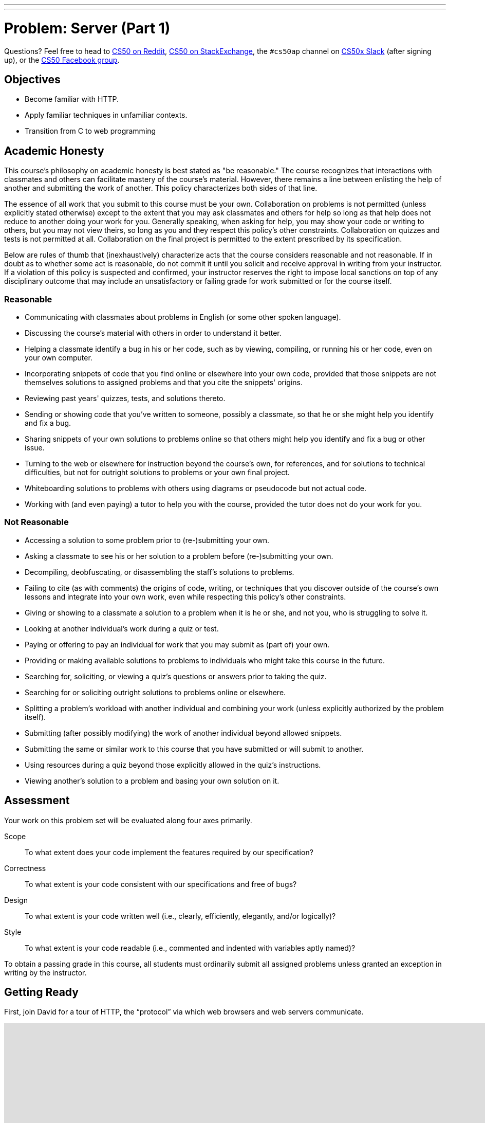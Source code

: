 ---
---
:skip-front-matter:

= Problem: Server (Part 1) 

Questions? Feel free to head to https://www.reddit.com/r/cs50[CS50 on Reddit], http://cs50.stackexchange.com[CS50 on StackExchange], the `#cs50ap` channel on https://cs50x.slack.com[CS50x Slack] (after signing up), or the https://www.facebook.com/groups/cs50[CS50 Facebook group].

== Objectives

* Become familiar with HTTP.
* Apply familiar techniques in unfamiliar contexts.
* Transition from C to web programming

== Academic Honesty

This course's philosophy on academic honesty is best stated as "be reasonable." The course recognizes that interactions with classmates and others can facilitate mastery of the course's material. However, there remains a line between enlisting the help of another and submitting the work of another. This policy characterizes both sides of that line.

The essence of all work that you submit to this course must be your own. Collaboration on problems is not permitted (unless explicitly stated otherwise) except to the extent that you may ask classmates and others for help so long as that help does not reduce to another doing your work for you. Generally speaking, when asking for help, you may show your code or writing to others, but you may not view theirs, so long as you and they respect this policy's other constraints. Collaboration on quizzes and tests is not permitted at all. Collaboration on the final project is permitted to the extent prescribed by its specification.

Below are rules of thumb that (inexhaustively) characterize acts that the course considers reasonable and not reasonable. If in doubt as to whether some act is reasonable, do not commit it until you solicit and receive approval in writing from your instructor. If a violation of this policy is suspected and confirmed, your instructor reserves the right to impose local sanctions on top of any disciplinary outcome that may include an unsatisfactory or failing grade for work submitted or for the course itself.

=== Reasonable

* Communicating with classmates about problems in English (or some other spoken language).
* Discussing the course's material with others in order to understand it better.
* Helping a classmate identify a bug in his or her code, such as by viewing, compiling, or running his or her code, even on your own computer.
* Incorporating snippets of code that you find online or elsewhere into your own code, provided that those snippets are not themselves solutions to assigned problems and that you cite the snippets' origins.
* Reviewing past years' quizzes, tests, and solutions thereto.
* Sending or showing code that you've written to someone, possibly a classmate, so that he or she might help you identify and fix a bug.
* Sharing snippets of your own solutions to problems online so that others might help you identify and fix a bug or other issue.
* Turning to the web or elsewhere for instruction beyond the course's own, for references, and for solutions to technical difficulties, but not for outright solutions to problems or your own final project.
* Whiteboarding solutions to problems with others using diagrams or pseudocode but not actual code.
* Working with (and even paying) a tutor to help you with the course, provided the tutor does not do your work for you.

=== Not Reasonable

* Accessing a solution to some problem prior to (re-)submitting your own.
* Asking a classmate to see his or her solution to a problem before (re-)submitting your own.
* Decompiling, deobfuscating, or disassembling the staff's solutions to problems.
* Failing to cite (as with comments) the origins of code, writing, or techniques that you discover outside of the course's own lessons and integrate into your own work, even while respecting this policy's other constraints.
* Giving or showing to a classmate a solution to a problem when it is he or she, and not you, who is struggling to solve it.
* Looking at another individual's work during a quiz or test.
* Paying or offering to pay an individual for work that you may submit as (part of) your own.
* Providing or making available solutions to problems to individuals who might take this course in the future.
* Searching for, soliciting, or viewing a quiz's questions or answers prior to taking the quiz.
* Searching for or soliciting outright solutions to problems online or elsewhere.
* Splitting a problem's workload with another individual and combining your work (unless explicitly authorized by the problem itself).
* Submitting (after possibly modifying) the work of another individual beyond allowed snippets.
* Submitting the same or similar work to this course that you have submitted or will submit to another.
* Using resources during a quiz beyond those explicitly allowed in the quiz's instructions.
* Viewing another's solution to a problem and basing your own solution on it.

== Assessment

Your work on this problem set will be evaluated along four axes primarily.

Scope::
 To what extent does your code implement the features required by our specification?
Correctness::
 To what extent is your code consistent with our specifications and free of bugs?
Design::
 To what extent is your code written well (i.e., clearly, efficiently, elegantly, and/or logically)?
Style::
 To what extent is your code readable (i.e., commented and indented with variables aptly named)?

To obtain a passing grade in this course, all students must ordinarily submit all assigned problems unless granted an exception in writing by the instructor.

== Getting Ready

First, join David for a tour of HTTP, the “protocol” via which web browsers and web servers communicate.

video::hU4XuBe50K4?rel=0[youtube,height=540,width=960]

Next, consider reviewing some of these examples from Week 7, via which we introduced HTML, the language in which web pages are written.

video::1TgTA4o_AM8?rel=0&amp;playlist=dW4giTKrgzo,GgpyVgkW_xk,whYnf7PFZ74,s1_kxTs5GfI,qyJXI2v7N8k,DQLbgo7Rzpg[youtube,height=540,width=960]

And also some of these examples, via which we introduced CSS, the language with which web pages can be stylized.

video::TKZlfZDF8Y4?rel=0&amp;playlist=VwCSw2ts388,-7wiXVMh4XY[youtube,height=540,width=960]

Next, consider reviewing some of these examples, via which we introduced HTML forms, which we used to submit GET queries to Google.

video::RQ2_TIXBo00?rel=0&amp;playlist=14jiSM4CMtY,uqsKEAAvpTA,P7oACLRGnEg,AI2nKW7_pck[youtube,height=540,width=960]

For another perspective altogether, join Daven for a tour of HTML too. Don’t miss the bloopers at the end!

video::dM5V1epAbSs?rel=0[youtube,height=540,width=960]

Finally, join Joseph (and Rob) for a closer look at CSS.

video::kg0ZOmUREwc?rel=0[youtube,height=540,width=960]

== Getting Started

First, log into cs50.io and execute

[source,bash]
----
update50
----

within a terminal window to make sure your workspace is up-to-date.

Then execute

[source,bash]
----
cd ~/workspace/chapterB
----

at your prompt to ensure that you’re inside of `unit6` (which is inside of `workspace` which is inside of your home directory). Then execute

[source,bash]
----
wget http://docs.cs50.net/2016/ap/problems/server/server.zip
----

to download this problem’s distro. Unzip the ZIP file (remember how?) and then delete the ZIP file from your `unit6` directory. Navigate into your newly-created `server` directory (remember how?) and type:

[source,bash]
----
ls
----

You should see that your directory contains five files and a folder.

[source,bash,subs=quotes]
----
Makefile	parser.c	parser.h	pointers.c	[blue]#public#/		server.o
----

Now execute

[source,bash]
----
tree
----

(which is a hierarchical, recursive variant of `ls`), and you should see that the directory contains the below.

[source,bash]
----
.
├── Makefile
├── public
│   ├── cat.html
│   ├── cat.jpg
│   ├── favicon.ico
│   ├── hello.html
│   ├── hello.php
│   └── test
│       └── index.html
└── server.o
----

Dang it, still C. But some other stuff too!

Go ahead and take a look at `cat.html`. Pretty simple, right? Looks like it has an `img` tag, the value of whose `src` attribute is `cat.jpg`.

Next, take a look at `hello.html`. Notice how it has a `form` that’s configured to submit via GET a `text` field called `name` to `hello.php`. Make sense? IIf not, try taking another look at the https://youtu.be/RQ2_TIXBo00[walkthrough for `search-0.html`].

Now take a look at `hello.php`. Notice how it’s mostly HTML but inside its `body` is a bit of PHP code:

[source,php]
----
<?= htmlspecialchars($_GET[“name”]) ?>
----

The `<?=` notation just means “echo the following value here”. `htmlspecialchars`, meanwhile, is just an atrociously named function whose purpose in life is to ensure that special (even dangerous!) characters like `<` are properly “escaped” as HTML “entities”. See http://php.net/manual/en/function.htmlspecialchars.php for more details if curious. Anyhow `$_GET` is a “superglobal” variable inside of which are any HTTP parameters that were passed via GET to `hello.php`. More specifically, it’s an “associative array” (i.e., hash table) with keys and values. Per that HTML form in `hello.html`, one such key should be `name`! But more on all that in a bit.

Now the fun part. Open up `parser.h` and `parser.c`.

The challenge ahead is to implement the parsing part of a web server that knows how to serve static content (i.e., files ending in `.html`, `.jpg`, et al.) and dynamic content (i.e., files ending in `.php`).

Want to try out the staff’s solution before we dive into distribution code? Execute the below to download the latest version of the staff’s solution, as the version in CS50 IDE by default is outdated. Note that the `O` in `-O` is a capitalized letter `O`, not a zero.

[source,bash]
----
sudo wget –O ~cs50/chapterB/server http://docs.cs50.net/2016/ap/problems/server/server
sudo chmod a+x ~cs50/chapterB/server
----

Then execute the below to run the staff’s implementation of `server`.

[source,bash]
----
~cs50/chapterB/server
----

You should see these instructions:

[source,bash]
----
Usage: server [-p port] /path/to/root
----

Looks a bit complex, but that’s just a conventional way of saying:

* This program’s name is `server`.
* To specify a (TCP) port number on which `server` should listen for HTTP requests, include `-p` as a command-line argument, followed by (presumably) a number. The brackets imply that specifying a port is optional. (If you don’t specify, the program will default to port 8080, which is required by CS50 IDE.)
* The last command-line argument to `server` should be the path to your server’s “root” (the directory from which files will be served).

Let’s try it out. Execute the below within your own `~/workspace/chapterB` directory so that the staff’s solution uses your own copy of `public` as its root.

[source,bash]
----
~cs50/chapterB/server public
----

You should see output like the below.

[source,bash,subs=quotes]
----
[yellow]#Using /home/Ubuntu/workspace/chapterB/public for server’s root#
[yellow]#Listening on port 8080#
----

Toward the top-right corner of CS50 IDE, meanwhile, you should see your workspace’s “fully qualified domain name,” an address of the form `ide50-username.cs50.io`, where `username` is your own username. Visit `https://ide50-username.cs50.io/` (where `username` is your own username) in another tab. You should see a “directory listing” (i.e. an unordered list) of everything that’s in `public`, yes? And if you click *cat.jpg*, you should see a happy cat. If not, do just reach out to classmates or staff for a hand!

Incidentally, even though `server` is running on port 8080, CS50-IDE’s is “port-forwarding” port 80 (which, recall, is browsers’ default) to 8080 for you. That’s why you don’t need to specify 8080 in the URL you just visited.

Anyhow, assuming you indeed saw a happy cat in that tab, you should also see

[source,bash]
----
GET /cat.jpg HTTP/1.1
----

in your terminal window, which is the “request line” that your browser sent to the server (which is being outputted by `server` via `printf` for diagnostics’ sake). Below that you should see all of the headers that your browser sent to `server` followed by

[source,bash,subs=quotes]
----
[green]#HTTP/1.1 200 OK#
----

which is the server’s response to the browser (which is also being outputted by `server` via `printf` for diagnostics’ sake).

Next, just like I did in that short on HTTP, open up Chrome’s developer tools, per the instructions at https://developer.chrome.com/devtools. Then, once open, click the tools’ *Network* tab, and then, while holding down Shift, reload the page.

Not only should you see Happy Cat again, you should also see the below in your terminal window.

[source,bash,subs=quotes]
----
GET /cat.jpg HTTP/1.1
[green]#HTTP/1.1 200 OK#
----

You might also see the below.

[source,bash,subs=quotes]
----
GET /favicon.ico HTTP/1.1
[green]#HTTP/1.1 200 OK#
----

What’s going on if so? Well, by convention, a lot of websites have in their root directory a `favicon.ico` file, which is just a tiny icon that’s meant to be displayed in a browser’s address bar or tab. If you do see those lines in your terminal window, that just means Chrome is guessing that your server, too , might have `favicon.ico` file, which it does!

Here’s a quick walkthrough if a demo may help.

video::3dmp0ycKC5c?rel=0[youtube,height=540,width=960]

Alright, now try visiting `https://ide50-username.cs50.io/cat.html`. (Note the `.html` instead of `.jpg` this time.) You should see Happy Cat again, possibly with a bit of margin around him (simply because of Chrome’s default CSS properties). If you look at the developer tools’ *Network* tab (possibly after reloading, if they weren’t still open), you should see that Chrome first requested `cat.html` followed by `cat.jpg`, since the latter, really, was specified as the value of the `img` element’s `src` attribute that we saw earlier in `cat.html`. To confirm as much, take a look at the developer tools’ *Elements* tab, wherein you’ll see a pretty-printed version of the HTML in `cat.html`. You can even change the HTML, but only Chrome’s in-memory copy thereof. To change the actual file, you’d need to do so in the usual way within CS50 IDE. Incidentally, you might find it interesting to tinker with the developer tools’ *Styles* tab, too. Even though this page doesn’t’ have any CSS of its own, you can see and change (temporarily) Chrome’s default CSS properties via that tab.

Okay, one last test. Try visiting `https://ide50-username.cs50.io/hello.html`. Go ahead and input your name into the form and then submit it, as by clicking the button or hitting Enter. You should find yourself at a URL like `https://ide50-username.cs50.io/hello.php?name=Alice` (albeit with your name, not Alice’s, unless your name is also Alice), where a personalized hello awaits! That’s what we mean by “dynamic” content. By submitting that form, you provided input (i.e., your name) to the server, which then generated output just for you. (That input was in the form of an “HTTP parameter” called `name`, the value of which was your name.) Indeed,  if you look at the page’s source code (as via the developer tools’ *Elements* tab), you’ll see your name embedded within the HTML! By contrast, files like `cat.jpg` and `cat.html` (and even `hello.html`) are “static” content, since they’re not dynamically generated.

Neat, eh?? Though odds are you’ll find it easier to test your own code via a command line than with a browser. So let’s show you one other technique.

Open up a second terminal window and position it alongside your first. In the first terminal window, execute

[source,bash]
----
~cs50/chapterB/server public
----

from within your `~/workspace/unit6` directory, if the server isn’t already running. Then, in the second terminal window, execute the below. (Note the `http://` this time instead of `https://`.)

[source,bash]
----
curl –i http://localhost:8080/
----

If you haven’t used `curl` before, it’s a command-line program with which you can send HTTP requests (and more) to a server in order to see its responses. The `-i` flag tells `curl` to include responses’ HTTP headers in the output. Odds are, whilst debugging your server, you’ll find it more convenient (and revealing!) to see all of that via `curl` than by poking around Chrome’s developer tools.

Incidentally, take care not to request `cat.jpg` (or any binary file) via `curl`, else you’ll see quite a mess! (You’re about to try, aren’t you.)

Unfortunately, your server right now doesn’t have functionality… yet! If you open up `parser.h`, you’ll see declarations and descriptions for six functions, `error`, `extract_request`, `extract_headers`, `parse`, `extract_query`, and `respond`. While implementing your server, do take care to note the follow.

* You may alter `Makefile`
* You may alter `parser.h`, but may not alter the declarations of any of the functions therein. Odds are, you won’t need to change `parser.h`.
* You may alter `parser.c`, and in fact, must in order to complete the implementation of your server.
* Do not delete the `server.o` file as that’s where most of the server’s implementation is held!

Alright, ready to go?

== OmgLikeWhut

Recall that HTTP messages adhere to a “grammar,” which is to say they’re formatted according to a set of rules, patterns that web servers and web browsers can parse. Consider a (simplified) grammar below, wherein any bold symbol is further defined by some other rule. Know that `CRLF` represents `\r\n`, that `SP` represents a single white space, that `*` means “zero or more” (of whatever’s in parentheses), that `/` means “or” and that square brackets mean something’s optional.

[source,bash]
----
HTTP-message	=	*start-line*
			*( *header-field* CRLF )
			CRLF
			[ message-body ]
start-line	=	*request-line* /  *status-line*
request-line	=	method SP *request-target* SP HTTP-version CRLF
status-line	=	HTTP-version SP status-code SP reason-phrase CRLF
header-field	=	field-name “:” field-value
----

One important task of web servers is to parse the HTTP message to ensure the messages are “grammatically correct”.

Before we jump into coding, let’s review a old friend from our past: pointers (you’ll thank us later)! Recall that a `string` is just a `char*`, which is a pointer to single character. The program will then continue reading 1 byte (the size of a `char`) at a time until a `\0` is reached. So if we have the following string:

[source,c]
----
char* word = “hello, world”;
----

Then the `char*` pointer, word, would point to the first letter in the string, which in this case, is `h`. Let’s arbitrarily say that `h` is located in memory at location `0x05` (remember hex?). Then the `e` would be at `0x06`, the `l` at `0x07` and so on and so forth until the NULL terminator is read at `0x11`. So if we had a pointer that pointed to the NULL terminator, and the pointer, word, we can get the length of the string by subtracting the pointer, word, from the pointer that points to the NULL terminator (`0x11 – 0x05 = 0x0C` which is 12, the length of the string word). Remember, _all_ strings end with a NULL terminator, even an empty string such as `””`!

Still confused? Open up `pointers.c` and take a look at the code inside. Here, we parse a sentence, `”hello, world”` to find the first and second words of the sentence. We isolate the variables, once in a char array and once using dynamically allocated memory. Note that `strcpy` copies in the `’\0’` whereas `strncpy` does not. You’re more than welcome, and in fact encouraged, to use `pointers.c` as a reference throughout this problem.

== Divide and Conquer

Feel free to divide the work in whichever manner you believe to be the most efficient, but our recommendation is for one person to take on the `extract_request`, `extract_headers`, and `extract_query`, while the other person tackles `parse`. Be sure to communicate throughout the whole coding and problem-solving process to make the problem much easier! After all, two heads are better than one.

== Such Parsing, Much Wow

If you try to run your version of `server`, you’ll see that it doesn’t do much at all. Now that we had that little review of pointers, your job, as a team, is to implement the parsing functionality. Let’s dive in.

=== extract_request

Complete the implementation of `extract_request` in such a way that the function takes the parameter `message`, which is the HTTP message, and returns the request-line.

The request-line of the message is the part of HTTP message up to and including the first `CRLF` (or `\r\n`). If no `CRLF` is found, respond to the browser with *500 Internal Server Error* by calling

[source,c]
----
error(500);
----

and returning NULL. Else, if a `CRLF` is found, “extract” the request-line by dynamically allocating (remember how?) a `char*` and taking care to copy only the request-line into the new `char*`. Do take care to ensure all your strings end in a NULL terminator and not to worry about freeing your dynamically allocated memory! We take care of that for you in `server.o`.

Odds are you’ll find functions like `strchr`, `strstr`, `strcpy`, `strncpy`, `strncmp`, `strcmp`, and/or `strcasecmp` of help!

=== extract_headers

Complete the implementation of `extract_headers` in such a way that the function takes the parameter `content` and extracts the headers, responding with the interpreter’s content.

Similarly to `extract_request`, the headers are the part up to and including the first `CRLF CRLF` in `content`. If no `CRLF CRLF` is found, `free` `content`, respond to the browser with *500 Internal Server Error*, and stop the function by simply calling `return`.

Else, copy in the header information to a new variable, though this time the variable need not be in dynamically allocated memory since it is not being returned by the function.

Finally, call `respond` with a `200`. If you look at `parser.h`, you’ll see that `respond` takes four arguments, `code`, `headers`, `body`, and `length`, where `code` is your response code to the browser, `headers` are the headers you extracted in the function, `body` is the part of the HTTP message that comes after the headers (after the `CRLF CRLF`), and `length` is the length of the body. Odds are your call to `respond` will look something like

[source,c]
----
respond(200, headers, needle + 4, length – size of headers);
----

where `headers` is the extracted headers and `needle` (we use the variable name needle to represent finding a needle in a haystack, wherein `content` is the haystack here) is a pointer to `CRLF CRLF`. To calculate the length of the body, calculate the size of the headers and subtract that from `length`, which was passed to `extract_headers` as an argument.

Odds are you’ll find functions like `strchr`, `strstr`, `strcpy`, `strncpy`, `strncmp`, `strcmp`, and/or `strcasecmp` of help!

=== extract_query

Complete the implementation of `extract_query` in such a way that the function takes in `target`, the request-target of the HTTP message, and stores the absolute path and query in `abs_path` and `query` respectively.

Per 5.3 of http://tools.ietf.org/html/rfc7230, a `request-target` can take several forms, the only one of which your server needs to support is

[source,bash]
----
absolute-path [ “?” query ]
----

whereby `absolute-path` (which will not contain `?`) might optionally be followed by a `?` followed by a `query`. For example, a `request-target` may look like

[source,bash]
----
/hello.php
/hello.php?
/hello.php?q=Alice
----

where `/hello.php` is the `absolute-path` for all three above, but the only query present in any of the three `request-target`'s above is `q=Alice`. Do take note that the `?` is part of neither the `absolute-path` nor the `query`. The presence of a `?` simply indicates that there may possibly be a `query` that follows afterwards.

Per `target`, the `request-target` passed into `extract_query` as an argument, so that the `absolute-path` is stored at the address in `abs_path` and the `query` is stored at the address in `query`. If that substring is absent (even if a `?` is present), then `query` should be `””`, thereby consuming one byte, whereby `query[0]` is `’\0’`.

For instance, if `request-target` is `/hello.php` or `/hello.php?` then `query` should have a value of `””`. And if `request-target` is `/hello.php?q=Alice`, then `query` should have a value of `q=Alice`.

Odds are you’ll find functions like `strchr`, `strstr`, `strcpy`, `strncpy`, `strncmp`, `strcmp`, and/or `strcasecmp` of help!

=== parse

Complete the implementation of `parse` in such a way that the function parses (i.e. iterates over) `line`, ensuring that the `request-line` is “grammatically correct”.

Per 3.1.1 of http://tools.ietf.org/html/rfc7230, a 	`request-line` is defined as

[source,bash]
----
method SP request-target SP HTTP-version CRLF
----

wherein `SP` represents a single space (`{sp}`) and `CRLF` represents `\r\n`. None of `method`, `request-target`, and `HTTP-version`, meanwhile, may contain `SP`.

Parse `line` by isolating the `method`, `request-target`, `HTTP-version` and `CRLF` and storing them into separate `char` array variables, so that a variable named `target` would only hold the `request-target`.

Ensure that `request-line` (which is passed into `parse` as `line`) is consistent with the following rules. If is not, respond to the browser with the appropriate response code, by calling the `error` with the response code as shown below.

[source,c]
----
error(400);
----

* If `method` is not `GET`, respond to the browser with *405 Method Not Allowed* and return `false`;
* If `request-target` does not begin with `/`, respond to the browser with *501 Not Implemented* and return `false`;
* If `request-target` contains a `”`, respond to the browser with *400 Bad Request* and return `false`;
* If `HTTP-version` is not `HTTP/1.1`, respond to the browser with *505 HTTP Version Not Supported* and return `false`;
* If there is no `\r\n`, respond to the browser with *414 Request-URI Too Long* and return `false`;
* If there are more or fewer than two `SP`, respond to the browser with *400 Bad Request* and return `false`;
* If anything else in the `request-line` is incorrectly formatted, respond to the browser with *400 Bad Request* and return `false`;
* Else if everything is properly formatted, call `extract_query` and return `true` as per below

[source,c]
----
extract_query(target, abs_path, query);
return true;
----

wherein `target` is the `request-target` you extracted earlier, and `abs_path` and `query` are the arguments passed into `parse`.

Odds are you’ll find functions like `strchr`, `strstr`, `strcpy`, `strncpy`, `strncmp`, `strcmp`, and/or `strcasecmp` of help!

This was Server (Part 1).
